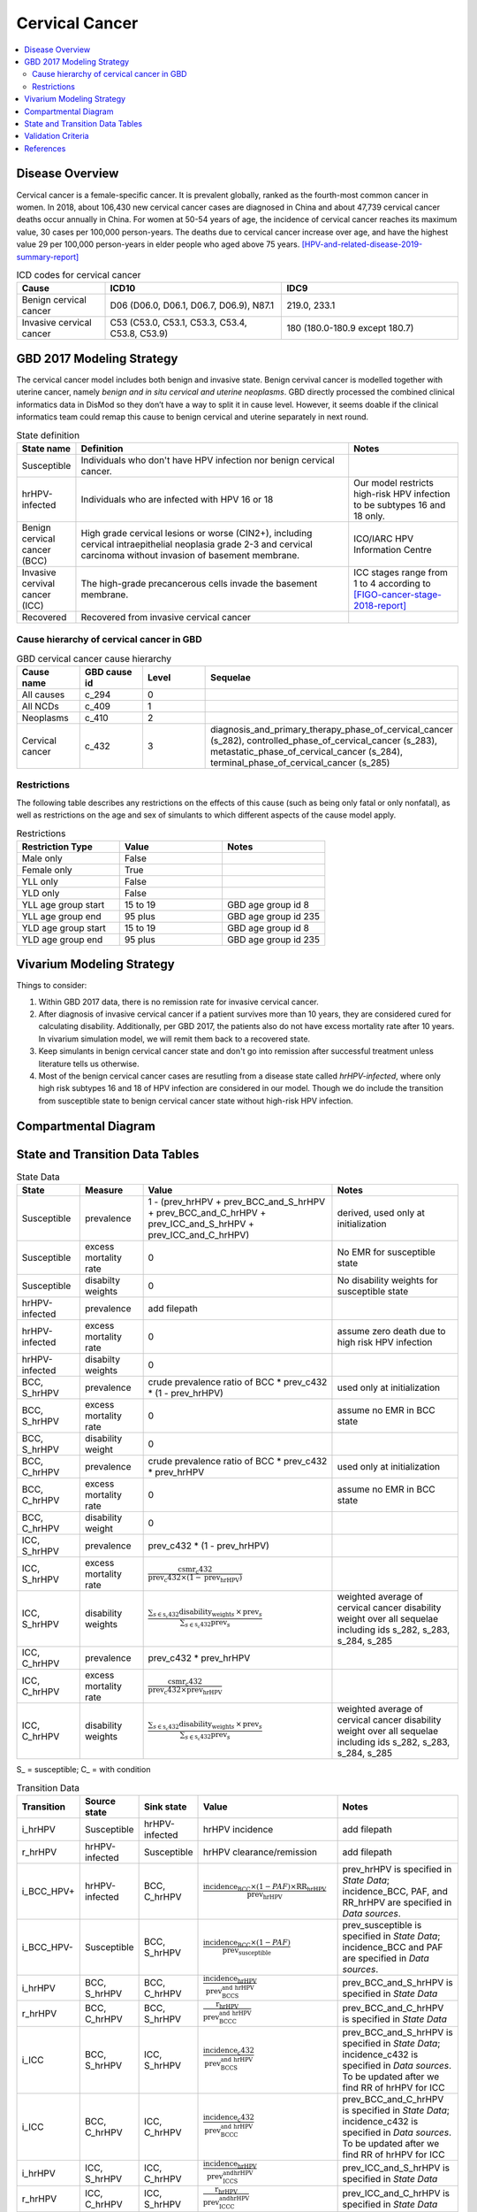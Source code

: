 .. _2017_cancer_model_cervical_cancer:

===============
Cervical Cancer
===============

.. contents::
  :local:

Disease Overview
++++++++++++++++

Cervical cancer is a female-specific cancer. It is prevalent globally, ranked 
as the fourth-most common cancer in women. In 2018, about 106,430 new cervical 
cancer cases are diagnosed in China and about 47,739 cervical cancer deaths occur 
annually in China. For women at 50-54 years of age, the incidence of cervical 
cancer reaches its maximum value, 30 cases per 100,000 person-years. The deaths 
due to cervical cancer increase over age, and have the highest value 29 per 
100,000 person-years in elder people who aged above 75 years. 
[HPV-and-related-disease-2019-summary-report]_

.. list-table:: ICD codes for cervical cancer
   :widths: 5 10 10
   :header-rows: 1

   * - Cause
     - ICD10
     - IDC9
   * - Benign cervical cancer
     - D06 (D06.0, D06.1, D06.7, D06.9), N87.1
     - 219.0, 233.1
   * - Invasive cervical cancer
     - C53 (C53.0, C53.1, C53.3, C53.4, C53.8, C53.9)
     - 180 (180.0-180.9 except 180.7)


GBD 2017 Modeling Strategy
++++++++++++++++++++++++++

The cervical cancer model includes both benign and invasive state. Benign 
cervival cancer is modelled together with uterine cancer, namely `benign and in 
situ cervical and uterine neoplasms`. GBD directly processed the combined 
clinical informatics data in DisMod so they don’t have a way to split it in 
cause level. However, it seems doable if the clinical informatics team could 
remap this cause to benign cervical and uterine separately in next round.

.. list-table:: State definition
   :widths: 5 25 10
   :header-rows: 1

   * - State name
     - Definition
     - Notes
   * - Susceptible
     - Individuals who don't have HPV infection nor benign cervical cancer. 
     - 
   * - hrHPV-infected
     - Individuals who are infected with HPV 16 or 18
     - Our model restricts high-risk HPV infection to be subtypes 16 and 18 only.
   * - Benign cervical cancer (BCC)
     - High grade cervical lesions or worse (CIN2+), including cervical 
       intraepithelial neoplasia grade 2-3 and cervical carcinoma without 
       invasion of basement membrane.
     - ICO/IARC HPV Information Centre
   * - Invasive cervival cancer (ICC)
     - The high-grade precancerous cells invade the basement membrane.
     - ICC stages range from 1 to 4 according to [FIGO-cancer-stage-2018-report]_
   * - Recovered
     - Recovered from invasive cervical cancer
     - 


Cause hierarchy of cervical cancer in GBD
-----------------------------------------

.. list-table:: GBD cervical cancer cause hierarchy
   :widths: 5 5 5 20
   :header-rows: 1

   * - Cause name
     - GBD cause id
     - Level
     - Sequelae
   * - All causes
     - c_294
     - 0
     - 
   * - All NCDs
     - c_409
     - 1
     -   
   * - Neoplasms
     - c_410
     - 2
     -   
   * - Cervical cancer
     - c_432
     - 3
     - diagnosis_and_primary_therapy_phase_of_cervical_cancer (s_282), controlled_phase_of_cervical_cancer (s_283), metastatic_phase_of_cervical_cancer (s_284), terminal_phase_of_cervical_cancer (s_285)
      
       
.. image:: cervical_cancer_hierarchy.svg


Restrictions
------------

The following table describes any restrictions on the effects of this cause 
(such as being only fatal or only nonfatal), as well as restrictions on the 
age and sex of simulants to which different aspects of the cause model apply.

.. list-table:: Restrictions
   :widths: 10 10 10
   :header-rows: 1

   * - Restriction Type
     - Value
     - Notes
   * - Male only
     - False
     -
   * - Female only
     - True
     -
   * - YLL only
     - False
     -
   * - YLD only
     - False
     -
   * - YLL age group start
     - 15 to 19
     - GBD age group id 8
   * - YLL age group end
     - 95 plus
     - GBD age group id 235
   * - YLD age group start
     - 15 to 19
     - GBD age group id 8
   * - YLD age group end
     - 95 plus
     - GBD age group id 235


Vivarium Modeling Strategy
++++++++++++++++++++++++++

Things to consider: 

1. Within GBD 2017 data, there is no remission rate for invasive cervical cancer.
2. After diagnosis of invasive cervical cancer if a patient survives more than 
   10 years, they are considered cured for calculating disability. Additionally, per GBD 2017, the patients also do not have excess mortality rate after 10 years. In vivarium simulation model, we will remit them back to a recovered state.
3. Keep simulants in benign cervical cancer state and don't go into remission 
   after successful treatment unless literature tells us otherwise.
4. Most of the benign cervical cancer cases are resutling from a disease state 
   called `hrHPV-infected`, where only high risk subtypes 16 and 18 of HPV 
   infection are considered in our model. Though we do include the transition 
   from susceptible state to benign cervical cancer state without high-risk HPV infection.

.. todo::

   Add more assumptions and limitations.


Compartmental Diagram
+++++++++++++++++++++

  .. image:: cervical_cancer_cause_model_diagram.svg


State and Transition Data Tables
++++++++++++++++++++++++++++++++

.. list-table:: State Data
   :widths: 10 10 30 20
   :header-rows: 1
   
   * - State
     - Measure
     - Value
     - Notes
   * - Susceptible
     - prevalence
     - 1 - (prev_hrHPV + prev_BCC_and_S_hrHPV + prev_BCC_and_C_hrHPV + prev_ICC_and_S_hrHPV + prev_ICC_and_C_hrHPV)
     - derived, used only at initialization
   * - Susceptible
     - excess mortality rate
     - 0
     - No EMR for susceptible state
   * - Susceptible
     - disabilty weights
     - 0
     - No disability weights for susceptible state
   * - hrHPV-infected
     - prevalence
     - add filepath
     - 
   * - hrHPV-infected
     - excess mortality rate
     - 0
     - assume zero death due to high risk HPV infection
   * - hrHPV-infected
     - disabilty weights
     - 0
     - 
   * - BCC, S_hrHPV
     - prevalence
     - crude prevalence ratio of BCC * prev_c432 * (1 - prev_hrHPV)
     - used only at initialization
   * - BCC, S_hrHPV
     - excess mortality rate
     - 0
     - assume no EMR in BCC state
   * - BCC, S_hrHPV
     - disability weight
     - 0
     - 
   * - BCC, C_hrHPV
     - prevalence
     - crude prevalence ratio of BCC * prev_c432 * prev_hrHPV
     - used only at initialization
   * - BCC, C_hrHPV
     - excess mortality rate
     - 0
     - assume no EMR in BCC state
   * - BCC, C_hrHPV
     - disability weight
     - 0
     - 
   * - ICC, S_hrHPV
     - prevalence
     - prev_c432 * (1 - prev_hrHPV)
     - 
   * - ICC, S_hrHPV
     - excess mortality rate
     - :math:`\frac{\text{csmr_c432}}{\text{prev_c432}\times(1-\text{prev_hrHPV})}`
     - 
   * - ICC, S_hrHPV  
     - disability weights
     - :math:`\frac{\displaystyle{\sum_{s\in\text{s_c432}}}\scriptstyle{\text{disability_weight}_s\,\times\,\text{prev}_s}}{\displaystyle{\sum_{s\in\text{s_c432}}}\scriptstyle{\text{prev}_s}}`
     - weighted average of cervical cancer disability weight over all sequelae including ids s_282, s_283, s_284, s_285
   * - ICC, C_hrHPV
     - prevalence
     - prev_c432 * prev_hrHPV
     - 
   * - ICC, C_hrHPV
     - excess mortality rate
     - :math:`\frac{\text{csmr_c432}}{\text{prev_c432}\times\text{prev_hrHPV}}`
     - 
   * - ICC, C_hrHPV  
     - disability weights
     - :math:`\frac{\displaystyle{\sum_{s\in\text{s_c432}}}\scriptstyle{\text{disability_weight}_s\,\times\,\text{prev}_s}}{\displaystyle{\sum_{s\in\text{s_c432}}}\scriptstyle{\text{prev}_s}}`
     - weighted average of cervical cancer disability weight over all sequelae including ids s_282, s_283, s_284, s_285

S_ = susceptible; C_ = with condition

.. list-table:: Transition Data
   :widths: 5 5 5 30 30
   :header-rows: 1

   * - Transition
     - Source state
     - Sink state
     - Value
     - Notes
   * - i_hrHPV
     - Susceptible
     - hrHPV-infected
     - hrHPV incidence
     - add filepath
   * - r_hrHPV
     - hrHPV-infected
     - Susceptible
     - hrHPV clearance/remission
     - add filepath
   * - i_BCC_HPV+
     - hrHPV-infected
     - BCC, C_hrHPV
     - :math:`\frac{\text{incidence_BCC}\times(1-PAF)\times\text{RR_hrHPV}}{\text{prev_hrHPV}}`
     - prev_hrHPV is specified in `State Data`; incidence_BCC, PAF, and RR_hrHPV are specified in `Data sources`.
   * - i_BCC_HPV-
     - Susceptible
     - BCC, S_hrHPV
     - :math:`\frac{\text{incidence_BCC}\times(1-PAF)}{\text{prev_susceptible}}`
     - prev_susceptible is specified in `State Data`; incidence_BCC and PAF are specified in `Data sources`.
   * - i_hrHPV
     - BCC, S_hrHPV
     - BCC, C_hrHPV
     - :math:`\frac{\text{incidence_hrHPV}}{\text{prev_BCC_and_S_hrHPV}}`
     - prev_BCC_and_S_hrHPV is specified in `State Data`
   * - r_hrHPV
     - BCC, C_hrHPV
     - BCC, S_hrHPV
     - :math:`\frac{\text{r_hrHPV}}{\text{prev_BCC_and_C_hrHPV}}`
     - prev_BCC_and_C_hrHPV is specified in `State Data`
   * - i_ICC
     - BCC, S_hrHPV
     - ICC, S_hrHPV
     - :math:`\frac{\text{incidence_c432}}{\text{prev_BCC_and_S_hrHPV}}`
     - prev_BCC_and_S_hrHPV is specified in `State Data`; incidence_c432 is specified in `Data sources`. To be updated after we find RR of hrHPV for ICC
   * - i_ICC
     - BCC, C_hrHPV
     - ICC, C_hrHPV
     - :math:`\frac{\text{incidence_c432}}{\text{prev_BCC_and_C_hrHPV}}`
     - prev_BCC_and_C_hrHPV is specified in `State Data`; incidence_c432 is specified in `Data sources`. To be updated after we find RR of hrHPV for ICC
   * - i_hrHPV
     - ICC, S_hrHPV
     - ICC, C_hrHPV
     - :math:`\frac{\text{incidence_hrHPV}}{\text{prev_ICC_and_S_hrHPV}}`
     - prev_ICC_and_S_hrHPV is specified in `State Data`
   * - r_hrHPV
     - ICC, C_hrHPV
     - ICC, S_hrHPV
     - :math:`\frac{\text{r_hrHPV}}{\text{prev_ICC_and_C_hrHPV}}`
     - prev_ICC_and_C_hrHPV is specified in `State Data`
   * - r
     - ICC, S_hrHPV
     - Recovered
     - :math:`\frac{0.1}{\text{prev_ICC_and_S_hrHPV}}`
     - remission rate from ICC to R = 1 divided by duration of cervical cancer (10 years) = 0.1 per person-years regardless of age
   * - r
     - ICC, C_hrHPV
     - Recovered
     - :math:`\frac{0.1}{\text{prev_ICC_and_C_hrHPV}}`
     - remission rate from ICC to R = 1 divided by duration of cervical cancer (10 years) = 0.1 per person-years regardless of age

prev_ = prevalence; i_ = incidence; r_ = remission; RR_ = relative risk; PAF = population attributable fraction

.. list-table:: Data sources
   :widths: 30 30 30
   :header-rows: 1
   
   * - Measure
     - Sources
     - Notes
   * - crude-prevalence ratio of BCC
     - derived from marketscan data
     - see below for prevalence ratio calculation
   * - prev_BCC 
     - derived from crude prevalence ratio of BCC and prev_c432
     - prev_BCC = crude prevalence ratio of BCC * prev_c432
   * - duration_BCC
     - extracted from Chen et al.
     - temporarily use 14.5 years
   * - incidence_BCC
     - derived from prev_BCC and duration_BCC
     - incidence_BCC = :math:`\frac{\text{prev_BCC}}{\text{duration_BCC}}`
   * - prev_c432
     - forecasted for future years 2020-2040
     - forcasted data filepath: /ihme/costeffectiveness/vivarium_csu_cancer
   * - csmr_c432
     - forecasted for future years 2020-2040
     - forcasted data filepath: /ihme/costeffectiveness/vivarium_csu_cancer
   * - incidence_c432
     - forecasted for future years 2020-2040
     - forcasted data filepath: /ihme/costeffectiveness/vivarium_csu_cancer
   * - remission_c432
     - GBD 2017
     - remission rate of cervical cancer = 1/10 per person-years for all ages 
   * - Disability weights for cervical cancer sequelae
     - GBD 2017 YLD appendix
     - total breast cancer disability weight over all sequelae with ids s_282, s_283, s_284, s_285
   * - ACMR
     - forecasted for future years 2020-2040 
     - forcasted data filepath: /ihme/costeffectiveness/vivarium_csu_cancer
   * - Population
     - demography for 2017 
     - mid-year population
   * - prev_hrHPV
     - derived from Abie's dismod
     - add filepath
   * - incidence_hrHPV
     - derived from Abie's dismod
     - add filepath
   * - remission_hrHPV
     - derived from Abie's dismod
     - add filepath
   * - RR_hrHPV
     - extracted from Chen et al.
     - relative risk of developing BCC for hrHPV infected women versus without HPV infection = 16.2 (95%CI 9.6 to 27.3)
   * - PAF
     - derived from prev_hrHPV and RR_hrHPV
     - PAF = :math:`\frac{\text{prev_hrHPV}\times(\text{RR_hrHPV}-1)}{\text{prev_hrHPV}\times(\text{RR_hrHPV}-1)+1}`

.. todo::

  1. add methods to estimate prevalence, incidence, and remission of high risk HPV infection.
  2. find the relative risk of high-risk HPV infection causing invasive cervical cancer, namely the impact of hrHPV on transition from BCC to ICC.

Prevalence ratio calculation:

1. MarketScan research databases capture person-specific clinical utilization, expenditures, and enrollment across inpatient, outpatient, prescription drug and carve-out services. 
   Currently GBD estimates bundle benign and in situ cervical and uterine neoplasms. Thus, we use external marketScan data source to calculate ratio of benign to malignant cervical cancer. 
2. Outpatient year 2016 and 2017 data were pulled with following ICD 10 codes: C53 Malignant neoplasm of cervix uteri, C53.0 Malignant neoplasm of endocervix, C53.1 Malignant neoplasm 
   of exocervix, C53.8 Malignant neoplasm of overlapping sites of cervix uteri, C53.9 Malignant neoplasm of cervix uteri, D06 Carcinoma in situ of cervix uteri, D06.0 Carcinoma in situ of 
   endocervix, D06.1 Carcinoma in situ of exocervix, D06.7 Carcinoma in situ of other parts of cervix, D06.9 Carcinoma in situ of cervix, D26.0 Other benign neoplasm of cervix uteri, Z12.4 
   Encounter for screening for malignant neoplasm of cervix. 
3. Non-medicare (age 0-65) & medicare (subset age 65+ only) were merged together to include all ages and limited to screened female patients only. After concatenating 2016& 2017 outpatient 
   data, duplicates were removed based on enrolid and data were grouped by 5-year age band to align with GBD age pattern. Prevalence ratio was calculated using benign cervical cancer counts 
   over invasive cervical cancer counts within each age group. Result shows younger age groups have larger ratio with wider uncertainty level. This ratio pattern is consistent with a study [Sun-et-al-2010]_ , 
   that is BCC prevalence is higher than ICC prevalence for younger and middle age groups, but the specific ratio values are a little off.

.. list-table:: prevalence ratio
   :widths: 20 20
   :header-rows: 1

   * - Age Group
     - Prevalence Ratio
   * - 15_to_19
     - 11.5    
   * - 20_to_24
     - 45.1  
   * - 25_to_29
     - 21.4  
   * - 30_to_34
     - 14.9  
   * - 35_to_39
     - 7.9  
   * - 40_to_44
     - 5.9  
   * - 45_to_49
     - 4.57 
   * - 50_to_54
     - 3.5 
   * - 55_to_59
     - 2.2
   * - 60_to_64
     - 1.96  
   * - 65_to_69
     - 1.2
   * - 70_to_74
     - 0.94
   * - 75_to_79
     - 0.57
   * - 80 plus 0.5
     - 0.5
   * - all ages
     - 6.22


Validation Criteria
+++++++++++++++++++

Fatal outcomes
 - Deaths
     - EMR_hrHPV = EMR_BCC = 0
     - ACMR = CSMR_c432 + CSMR_other
 - YLLs
     - YLLs_hrHPV = YLLs_BCC = 0
     - YLLs_total = YLLs_c432 + YLLs_other

Non-fatal outcomes
 - YLDs
     - YLDs_hrHPV = YLDs_BCC = YLDs_other = 0
     - YLDs_total = YLDs_c432
 - Prevalence
     - add formula here once we identified marketscan data
 - Incidence
     - add formula here once we identified marketscan data

.. todo::

   1. Compare forecast data in 2020 against GBD 2017 (2019) results.
   2. Compare prevalence, incidence, CSMR of cervical cancer, and ACMR over year
      with GBD age-/sex- stratification that calculated from simulation baseline
      to forecast data.
   3. Check outcomes such as YLDs and YLLs in 2020 yield from simulation baseline
      against GBD 2017 (2019) all causes and cervical cancer results.


References
++++++++++

.. [GBD-2017-YLD-Capstone-Appendix-Cervical-Cancer]
   Supplement to: GBD 2017 Disease and Injury Incidence and Prevalence
   Collaborators. Global, regional, and national incidence, prevalence, and
   years lived with disability for 354 diseases and injuries for 195 countries
   and territories, 1990–2017: a systematic analysis for the Global Burden of
   Disease Study 2017. Lancet 2018; 392: 1789–858 (pp. 310-317)
.. [FIGO-cancer-stage-2018-report] 
   FIGO Cancer Report 2018: Cancer of the cervix uteri 
   https://obgyn.onlinelibrary.wiley.com/doi/epdf/10.1002/ijgo.12611
.. [HPV-and-related-disease-2019-summary-report] 
   Ferlay J, Ervik M, Lam F, Colombet M, Mery L, Piñeros M, Znaor A, Soerjomataram 
   I, Bray F (2018). Global Cancer Observatory: Cancer Today. Lyon, France: 
   International Agency for Research on Cancer.
.. [Sun-et-al-2010]
   Sun Z-R, Ji Y-H, Zhou W-Q, Zhang S-L, Jiang W-G, Ruan Q. Characteristics of HPV 
   prevalence among women in Liaoning province, China. International Journal of Gynecology & Obstetrics 2010; 109: 105–9.


